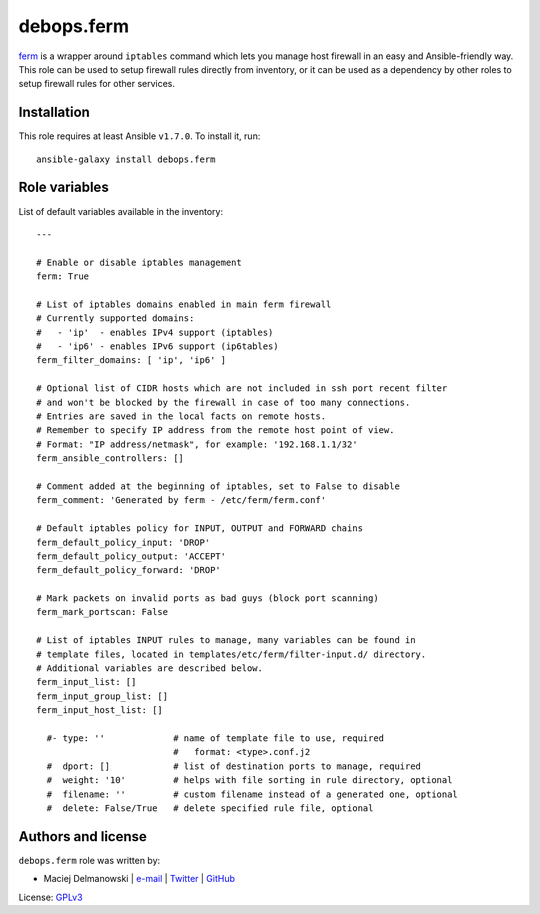 debops.ferm
###########

|Travis CI| |test-suite| |Ansible Galaxy|

.. |Travis CI| image:: http://img.shields.io/travis/debops/ansible-ferm.svg?style=flat
   :target: http://travis-ci.org/debops/ansible-ferm

.. |test-suite| image:: http://img.shields.io/badge/test--suite-ansible--ferm-blue.svg?style=flat
   :target: https://github.com/debops/test-suite/tree/master/ansible-ferm/

.. |Ansible Galaxy| image:: http://img.shields.io/badge/galaxy-debops.ferm-660198.svg?style=flat
   :target: https://galaxy.ansible.com/list#/roles/1565



`ferm`_ is a wrapper around ``iptables`` command which lets you manage host
firewall in an easy and Ansible-friendly way. This role can be used to
setup firewall rules directly from inventory, or it can be used as
a dependency by other roles to setup firewall rules for other services.

.. _ferm: http://ferm.foo-projects.org/

Installation
~~~~~~~~~~~~

This role requires at least Ansible ``v1.7.0``. To install it, run::

    ansible-galaxy install debops.ferm




Role variables
~~~~~~~~~~~~~~

List of default variables available in the inventory::

    ---
    
    # Enable or disable iptables management
    ferm: True
    
    # List of iptables domains enabled in main ferm firewall
    # Currently supported domains:
    #   - 'ip'  - enables IPv4 support (iptables)
    #   - 'ip6' - enables IPv6 support (ip6tables)
    ferm_filter_domains: [ 'ip', 'ip6' ]
    
    # Optional list of CIDR hosts which are not included in ssh port recent filter
    # and won't be blocked by the firewall in case of too many connections.
    # Entries are saved in the local facts on remote hosts.
    # Remember to specify IP address from the remote host point of view.
    # Format: "IP address/netmask", for example: '192.168.1.1/32'
    ferm_ansible_controllers: []
    
    # Comment added at the beginning of iptables, set to False to disable
    ferm_comment: 'Generated by ferm - /etc/ferm/ferm.conf'
    
    # Default iptables policy for INPUT, OUTPUT and FORWARD chains
    ferm_default_policy_input: 'DROP'
    ferm_default_policy_output: 'ACCEPT'
    ferm_default_policy_forward: 'DROP'
    
    # Mark packets on invalid ports as bad guys (block port scanning)
    ferm_mark_portscan: False
    
    # List of iptables INPUT rules to manage, many variables can be found in
    # template files, located in templates/etc/ferm/filter-input.d/ directory.
    # Additional variables are described below.
    ferm_input_list: []
    ferm_input_group_list: []
    ferm_input_host_list: []
    
      #- type: ''             # name of template file to use, required
                              #   format: <type>.conf.j2
      #  dport: []            # list of destination ports to manage, required
      #  weight: '10'         # helps with file sorting in rule directory, optional
      #  filename: ''         # custom filename instead of a generated one, optional
      #  delete: False/True   # delete specified rule file, optional




Authors and license
~~~~~~~~~~~~~~~~~~~

``debops.ferm`` role was written by:

- Maciej Delmanowski | `e-mail <mailto:drybjed@gmail.com>`__ | `Twitter <https://twitter.com/drybjed>`__ | `GitHub <https://github.com/drybjed>`__

License: `GPLv3 <https://tldrlegal.com/license/gnu-general-public-license-v3-%28gpl-3%29>`_

